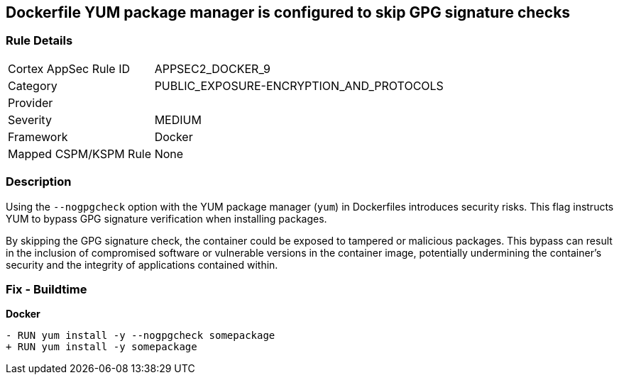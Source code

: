 == Dockerfile YUM package manager is configured to skip GPG signature checks

=== Rule Details

[cols="1,2"]
|===
|Cortex AppSec Rule ID |APPSEC2_DOCKER_9
|Category |PUBLIC_EXPOSURE-ENCRYPTION_AND_PROTOCOLS
|Provider |
|Severity |MEDIUM
|Framework |Docker
|Mapped CSPM/KSPM Rule |None
|===


=== Description 

Using the `--nogpgcheck` option with the YUM package manager (`yum`) in Dockerfiles introduces security risks. This flag instructs YUM to bypass GPG signature verification when installing packages.

By skipping the GPG signature check, the container could be exposed to tampered or malicious packages. This bypass can result in the inclusion of compromised software or vulnerable versions in the container image, potentially undermining the container's security and the integrity of applications contained within.

=== Fix - Buildtime

*Docker*

[source,dockerfile]
----
- RUN yum install -y --nogpgcheck somepackage
+ RUN yum install -y somepackage
----
